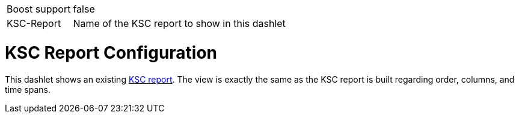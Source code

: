 [options="autowidth", cols="1,2"]
|===
| Boost support
| false

| KSC-Report
| Name of the KSC report to show in this dashlet
|===

= KSC Report Configuration

This dashlet shows an existing link:https://opennms.discourse.group/t/ksc-report-configuration/2209[KSC report].
The view is exactly the same as the KSC report is built regarding order, columns, and time spans.

